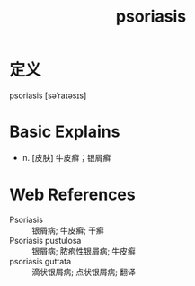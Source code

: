 #+title: psoriasis
#+roam_tags:英语单词

* 定义
  
psoriasis [səˈraɪəsɪs]

* Basic Explains
- n. [皮肤] 牛皮癣；银屑癣

* Web References
- Psoriasis :: 银屑病; 牛皮癣; 干癣
- Psoriasis pustulosa :: 银屑病; 脓疱性银屑病; 牛皮癣
- psoriasis guttata :: 滴状银屑病; 点状银屑病; 翻译
